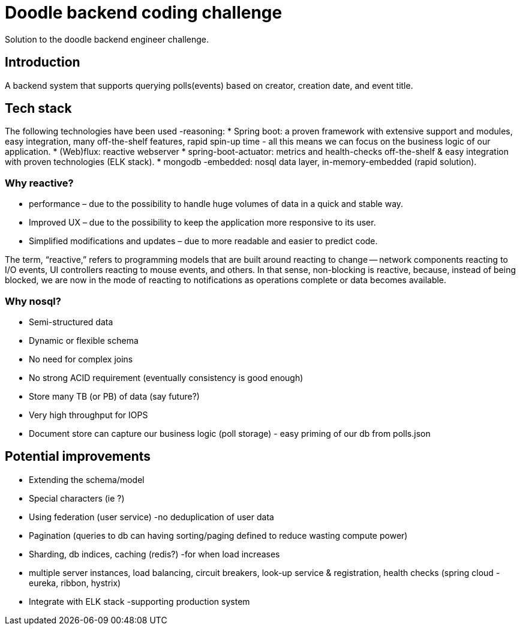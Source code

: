 = Doodle backend coding challenge
Solution to the doodle backend engineer challenge.

== Introduction

A backend system that supports querying polls(events) based on creator, creation date, and event title.

== Tech stack

The following technologies have been used -reasoning:
* Spring boot: a proven framework with extensive support and modules, easy integration, many off-the-shelf features, rapid spin-up time - all this means we can focus on the business logic of our application.
* (Web)flux: reactive webserver * spring-boot-actuator: metrics and health-checks off-the-shelf & easy integration with proven technologies (ELK stack).
* mongodb -embedded: nosql data layer, in-memory-embedded (rapid solution).

=== Why reactive?

* performance – due to the possibility to handle huge volumes of data in a quick and stable way.
* Improved UX – due to the possibility to keep the application more responsive to its user.
* Simplified modifications and updates – due to more readable and easier to predict code.

The term, “reactive,” refers to programming models that are built around reacting to change — network components reacting to I/O events, UI controllers reacting to mouse events, and others.
In that sense, non-blocking is reactive, because, instead of being blocked, we are now in the mode of reacting to notifications as operations complete or data becomes available.

=== Why nosql?

* Semi-structured data
* Dynamic or flexible schema
* No need for complex joins
* No strong ACID requirement (eventually consistency is good enough)
* Store many TB (or PB) of data (say future?)
* Very high throughput for IOPS
* Document store can capture our business logic (poll storage) - easy priming of our db from polls.json

== Potential improvements

* Extending the schema/model
* Special characters (ie ?)
* Using federation (user service) -no deduplication of user data
* Pagination (queries to db can having sorting/paging defined to reduce wasting compute power)
* Sharding, db indices, caching (redis?) -for when load increases
* multiple server instances, load balancing, circuit breakers, look-up service & registration, health checks (spring cloud - eureka, ribbon, hystrix)
* Integrate with ELK stack -supporting production system
